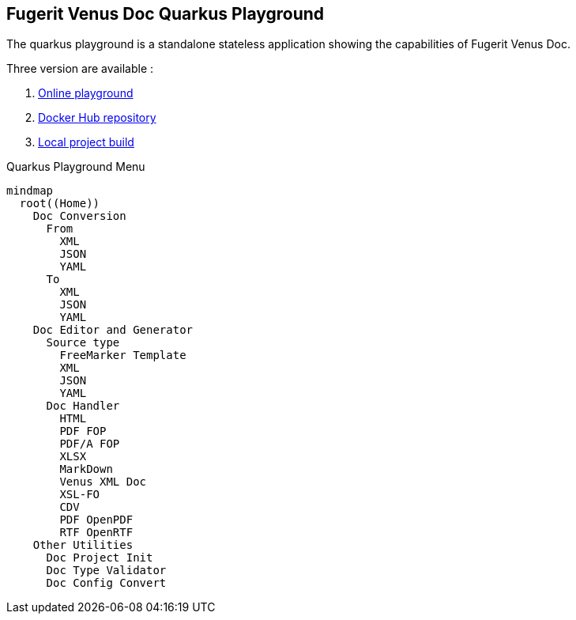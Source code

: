 <<<
[#doc-playground]
== Fugerit Venus Doc Quarkus Playground

The quarkus playground is a standalone stateless application showing the capabilities of Fugerit Venus Doc.

Three version are available :

. link:https://docs.fugerit.org/fj-doc-playground/home/[Online playground]
. link:https://hub.docker.com/repository/docker/fugeritorg/fj-doc-playground-quarkus/general[Docker Hub repository]
. link:https://github.com/fugerit-org/fj-doc/tree/main/fj-doc-playground-quarkus#readme[Local project build]

[mermaid, title="Quarkus Playground Menu"]
....
mindmap
  root((Home))
    Doc Conversion
      From
        XML
        JSON
        YAML
      To
        XML
        JSON
        YAML
    Doc Editor and Generator
      Source type
        FreeMarker Template
        XML
        JSON
        YAML
      Doc Handler
        HTML
        PDF FOP
        PDF/A FOP
        XLSX
        MarkDown
        Venus XML Doc
        XSL-FO
        CDV
        PDF OpenPDF
        RTF OpenRTF
    Other Utilities
      Doc Project Init
      Doc Type Validator
      Doc Config Convert
....